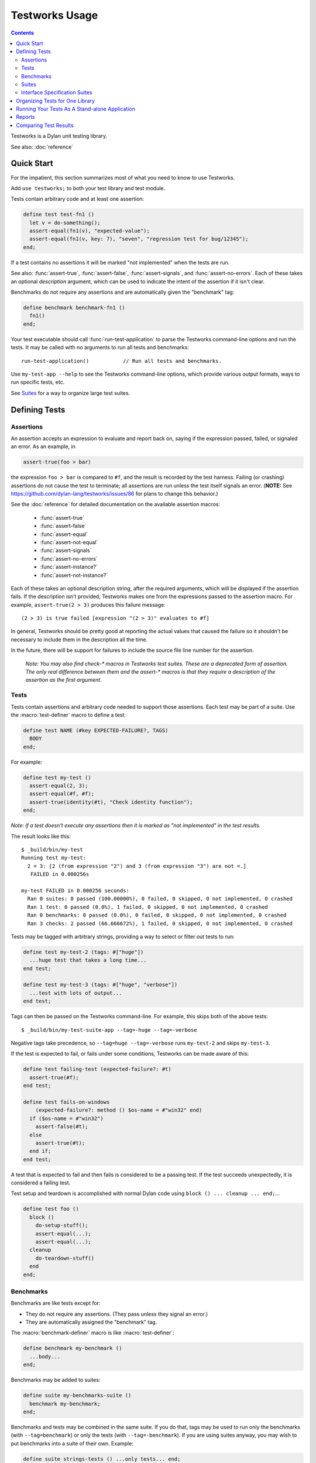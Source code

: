 Testworks Usage
***************

.. current-library:: testworks
.. current-module:: testworks

.. contents::  Contents
   :local:

Testworks is a Dylan unit testing library.

See also: :doc:`reference`

Quick Start
===========

For the impatient, this section summarizes most of what you need to
know to use Testworks.

Add ``use testworks;`` to both your test library and test module.

Tests contain arbitrary code and at least one assertion:

.. code-block:: dylan

   define test test-fn1 ()
     let v = do-something();
     assert-equal(fn1(v), "expected-value");
     assert-equal(fn1(v, key: 7), "seven", "regression test for bug/12345");
   end;

If a test contains no assertions it will be marked "not implemented" when the
tests are run.

See also: :func:`assert-true`, :func:`assert-false`,
:func:`assert-signals`, and :func:`assert-no-errors`.  Each of these
takes an optional *description* argument, which can be used to
indicate the intent of the assertion if it isn't clear.

Benchmarks do not require any assertions and are automatically given
the "benchmark" tag:

.. code-block:: dylan

   define benchmark benchmark-fn1 ()
     fn1()
   end;

Your test executable should call :func:`run-test-application` to parse the
Testworks command-line options and run the tests.  It may be called with no
arguments to run all tests and benchmarks::

  run-test-application()           // Run all tests and benchmarks.

Use ``my-test-app --help`` to see the Testworks command-line options, which
provide various output formats, ways to run specific tests, etc.

See `Suites`_ for a way to organize large test suites.

Defining Tests
==============

Assertions
----------

An assertion accepts an expression to evaluate and report back on,
saying if the expression passed, failed, or signaled an
error.  As an example, in

.. code-block:: dylan

    assert-true(foo > bar)

the expression ``foo > bar`` is compared to ``#f``, and the result is recorded
by the test harness.  Failing (or crashing) assertions do not cause the test to
terminate; all assertions are run unless the test itself signals an
error. (**NOTE:** See https://github.com/dylan-lang/testworks/issues/86 for
plans to change this behavior.)

See the :doc:`reference` for detailed documentation on the available
assertion macros:

  * :func:`assert-true`
  * :func:`assert-false`
  * :func:`assert-equal`
  * :func:`assert-not-equal`
  * :func:`assert-signals`
  * :func:`assert-no-errors`
  * :func:`assert-instance?`
  * :func:`assert-not-instance?`

Each of these takes an optional description string, after the required
arguments, which will be displayed if the assertion fails.  If the
description isn't provided, Testworks makes one from the expressions
passed to the assertion macro. For example, ``assert-true(2 > 3)``
produces this failure message::

  (2 > 3) is true failed [expression "(2 > 3)" evaluates to #f]

In general, Testworks should be pretty good at reporting the actual
values that caused the failure so it shouldn't be necessary to include
them in the description all the time.

In the future, there will be support for failures to include the
source file line number for the assertion.

  *Note: You may also find check-\* macros in Testworks test suites.
  These are a deprecated form of assertion.  The only real difference
  between them and the assert-\* macros is that they require a
  description of the assertion as the first argument.*


Tests
-----

Tests contain assertions and arbitrary code needed to support those
assertions. Each test may be part of a suite.  Use the
:macro:`test-definer` macro to define a test:

.. code-block:: dylan

    define test NAME (#key EXPECTED-FAILURE?, TAGS)
      BODY
    end;

For example:

.. code-block:: dylan

    define test my-test ()
      assert-equal(2, 3);
      assert-equal(#f, #f);
      assert-true(identity(#t), "Check identity function");
    end;

*Note: if a test doesn't execute any assertions then it is marked as
"not implemented" in the test results.*

The result looks like this::

    $ _build/bin/my-test 
    Running test my-test:
      2 = 3: [2 (from expression "2") and 3 (from expression "3") are not =.]
       FAILED in 0.000256s

    my-test FAILED in 0.000256 seconds:
      Ran 0 suites: 0 passed (100.00000%), 0 failed, 0 skipped, 0 not implemented, 0 crashed
      Ran 1 test: 0 passed (0.0%), 1 failed, 0 skipped, 0 not implemented, 0 crashed
      Ran 0 benchmarks: 0 passed (0.0%), 0 failed, 0 skipped, 0 not implemented, 0 crashed
      Ran 3 checks: 2 passed (66.666672%), 1 failed, 0 skipped, 0 not implemented, 0 crashed

Tests may be tagged with arbitrary strings, providing a way to select
or filter out tests to run:

.. code-block:: dylan

    define test my-test-2 (tags: #["huge"])
      ...huge test that takes a long time...
    end test;

    define test my-test-3 (tags: #["huge", "verbose"])
      ...test with lots of output...
    end test;

Tags can then be passed on the Testworks command-line.  For example,
this skips both of the above tests::

    $ _build/bin/my-test-suite-app --tag=-huge --tag=-verbose

Negative tags take precedence, so ``--tag=huge --tag=-verbose`` runs
``my-test-2`` and skips ``my-test-3``.

If the test is expected to fail, or fails under some conditions, Testworks
can be made aware of this:

.. code-block:: dylan

    define test failing-test (expected-failure?: #t)
      assert-true(#f);
    end test;

    define test fails-on-windows
        (expected-failure?: method () $os-name = #"win32" end)
      if ($os-name = #"win32")
        assert-false(#t);
      else
        assert-true(#t);
      end if;
    end test;

A test that is expected to fail and then fails is considered to be a
passing test. If the test succeeds unexpectedly, it is considered a
failing test.

Test setup and teardown is accomplished with normal Dylan code using
``block () ... cleanup ... end;``...

.. code-block:: dylan

   define test foo ()
     block ()
       do-setup-stuff();
       assert-equal(...);
       assert-equal(...);
     cleanup
       do-teardown-stuff()
     end
   end;

Benchmarks
----------

Benchmarks are like tests except for:

* They do not require any assertions. (They pass unless they signal an error.)
* They are automatically assigned the "benchmark" tag.

The :macro:`benchmark-definer` macro is like :macro:`test-definer`:

.. code-block:: dylan

   define benchmark my-benchmark ()
     ...body...
   end;

Benchmarks may be added to suites:

.. code-block:: dylan

   define suite my-benchmarks-suite ()
     benchmark my-benchmark;
   end;

Benchmarks and tests may be combined in the same suite.  If you do
that, tags may be used to run only the benchmarks (with
``--tag=benchmark``) or only the tests (with ``--tag=-benchmark``).
If you are using suites anyway, you may wish to put benchmarks into a
suite of their own.  Example:

.. code-block:: dylan

   define suite strings-tests () ...only tests... end;
   define suite strings-benchmarks () ...only benchmarks... end;
   define suite strings-test-suite ()
     suite strings-tests;
     suite strings-benchmarks;
   end;

**TODO**: link to ``benchmark-repeat`` reference doc when written

Suites
------

Suites are an optional feature that may be used to organize your tests
into a hierarchy.  Suites contain tests, benchmarks, and other
suites. A suite is defined with the :macro:`suite-definer` macro.  The
format is:

.. code-block:: dylan

    define suite NAME (#key setup-function, cleanup-function)
        test TEST-NAME;
        benchmark BENCHMARK-NAME;
        suite SUITE-NAME;
    end;

For example:

.. code-block:: dylan

    define suite first-suite ()
      test my-test;
      test example-test;
      test my-test-2;
      benchmark my-benchmark;
    end;

    define suite second-suite ()
      suite first-suite;
      test my-test;
    end;

Suites can specify setup and cleanup functions via the keyword
arguments ``setup-function`` and ``cleanup-function``. These can be
used for things like establishing database connections, initializing
sockets and so on.

A simple example of doing this can be seen in the http-server test
suite:

.. code-block:: dylan

    define suite http-test-suite (setup-function: start-sockets)
      suite http-server-test-suite;
      suite http-client-test-suite;
    end;

Suites can be run via :func:`run-test-application`.  It should be
called as the main function in an executable and will parse
command-line args, execute tests and benchmarks, and generate reports.
See the next section for details.


Interface Specification Suites
------------------------------

The :macro:`interface-specification-suite-definer` macro creates a normal test
suite, much like ``define suite`` does, but based on an interface
specification. For example,

.. code-block:: dylan

   define interface-specification-suite time-specification-suite ()
     sealed instantiable class <time> (<object>);
     constant $utc :: <zone>;
     variable *zone* :: <zone>;
     sealed generic function in-zone (<time>, <zone>) => (<time>);
     function now (#"key", #"zone") => (<time>);
     ...
   end;

The specification usually has one clause, or "spec", for each name exported
from your public interface module. Each spec creates a test named
``test-{name}-specification`` to verify that the implementation matches the
spec for ``{name}``. For example, by checking that the names are bound, that
their bindings have the correct types, that functions accept the right number
and types of arguments, etc.

Specification suites are otherwise just normal suites. They may include other
arbitrary tests and child suites if desired:

.. code-block:: dylan

   define interface-specification-suite time-suite ()
     ...
     test test-time-still-moving-forward;
     suite time-travel-test-suite;
   end;

This also means that if your interface is large you may use multiple
:macro:`interface-specification-suite-definer` forms and then group them
together.

See :macro:`interface-specification-suite-definer` for more details on the
various kinds of specs.


Organizing Tests for One Library
================================

If you don't use suites, the only organization you need is to name
your tests and benchmarks uniquely, and you can safely skip the rest
of this section.  If you do use suites, read on....

Tests are used to combine related assertions into a unit, and suites
further organize related tests and benchmarks.  Suites may also
contain other suites.

It is common for the test suite for library xxx to export a single
test suite named xxx-test-suite, which is further subdivided into
sub-suites, tests, and benchmarks as appropriate for that library.
Some suites may be exported so that they can be included as a
component suite in combined test suites that cover multiple related
libraries. (The alternative to this approach is running each library's
tests as a separate executable.)

**Note:** It is an error for a test to be included in a suite multiple times,
even transitively. Doing so would result in a misleading pass/fail ratio, and
it is more likely to be a mistake than to be intentional.

The overall structure of a test library that is intended to be
included in a combined test library may look something like this:

.. code-block:: dylan

    // --- library.dylan ---

    define library xxx-tests
      use common-dylan;
      use testworks;
      use xxx;                 // the library you are testing
      export xxx-tests;        // so other test libs can include it
    end;

    define module xxx-tests
      use common-dylan;
      use testworks;
      use xxx;                 // the module you are testing
      export xxx-test-suite;   // so other suites can include it
    end;

    // --- main.dylan ---

    define test my-awesome-test ()
      assert-true(...);
      assert-equal(...);
      ...
    end;

    define benchmark my-awesome-benchmark ()
      awesomely-slow-function();
    end;

    define suite xxx-test-suite ()
      test my-awesome-test;
      benchmark my-awesome-benchmark;
      suite my-awesome-other-suite;
      ...
    end;

Running Your Tests As A Stand-alone Application
===============================================

If you don't need to export any suites so they can be included in a
higher-level combined test suite library (i.e., if you're happy
running your test suite library as an executable) then you can simply
call ``run-test-application`` to parse the standard testworks
command-line options and run the specified tests::

  run-test-application();          // if not using suites
  run-test-application(my-suite);  // if using suites

and you can skip the rest of this section.

If you need to export a suite for use by another library, then you
must also define a separate executable library, traditionally named
"xxx-test-suite-app", which calls
``run-test-application(xxx-test-suite)``.

Here's an example of such an application library:

1. The file ``library.dylan`` which must use at least the library that
exports the test suite, and ``testworks``:

.. code-block:: dylan

    Module:    dylan-user
    Synopsis:  An application library for xxx-test-suite

    define library xxx-test-suite-app
      use xxx-test-suite;
      use testworks;
    end;

    define module xxx-test-suite-app
      use xxx-test-suite;
      use testworks;
    end;

2. The file ``xxx-test-suite-app.dylan`` which simply contains a call
to the method :func:`run-test-application` with the suite-name as an
argument:

.. code-block:: dylan

    Module: xxx-test-suite-app

    run-test-application(xxx-test-suite);

3. The file ``xxx-test-suite-app.lid`` which specifies the names of
the source files:

.. code-block:: dylan

    Library: xxx-test-suite-app
    Target-type: executable
    Files: library.dylan
           xxx-test-suite-app.dylan

Once a library has been defined in this fashion it can be compiled
into an executable with ``dylan-compiler -build
xxx-test-suite-app.lid`` and run with ``xxx-test-suite-app --help``.


Reports
=======

Testworks provides the user with multiple report functions:

Summary (the default)
  Prints out only a summary of how many assertions, tests and suites
  were executed, passed, failed or crashed.
Failures
  Prints out only the list of failures and a summary.
XML
  Outputs XML that directly matches the suite/test/assertion tree
  structure, with full detail.
Surefire
  Outputs XML is Surefire format.  This elides information about
  specific assertions.  This format is supported by various tools
  such as Jenkins.
None
  Prints nothing at all.

Use the ``--report-file`` option to redirect the report to a file.


Comparing Test Results
======================

*** To be filled in ***

Quick version:

*  (master branch)$ my-test-suite --report json --report-file out1.json
*  (your branch)$ my-test-suite --report json --report-file out2.json
*  $ testworks-report out1.json out2.json

